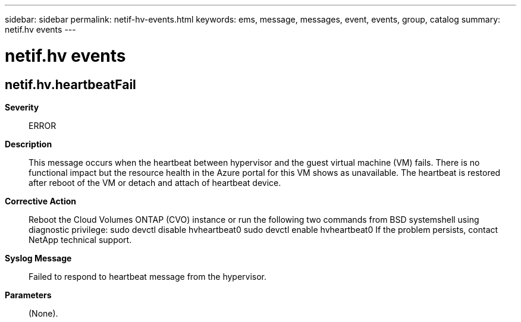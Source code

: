 ---
sidebar: sidebar
permalink: netif-hv-events.html
keywords: ems, message, messages, event, events, group, catalog
summary: netif.hv events
---

= netif.hv events
:toc: macro
:toclevels: 1
:hardbreaks:
:nofooter:
:icons: font
:linkattrs:
:imagesdir: ./media/

== netif.hv.heartbeatFail
*Severity*::
ERROR
*Description*::
This message occurs when the heartbeat between hypervisor and the guest virtual machine (VM) fails. There is no functional impact but the resource health in the Azure portal for this VM shows as unavailable. The heartbeat is restored after reboot of the VM or detach and attach of heartbeat device.
*Corrective Action*::
Reboot the Cloud Volumes ONTAP (CVO) instance or run the following two commands from BSD systemshell using diagnostic privilege: sudo devctl disable hvheartbeat0 sudo devctl enable hvheartbeat0 If the problem persists, contact NetApp technical support.
*Syslog Message*::
Failed to respond to heartbeat message from the hypervisor.
*Parameters*::
(None).
